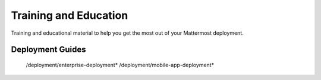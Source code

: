 Training and Education
=======================

Training and educational material to help you get the most out of your Mattermost deployment.

Deployment Guides
-----------------

   /deployment/enterprise-deployment*
   /deployment/mobile-app-deployment*
